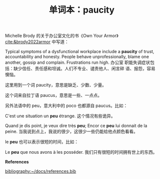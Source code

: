 #+LAYOUT: post
#+TITLE: 单词本：paucity
#+TAGS: English Français
#+CATEGORIES: language

Michelle Brody 的关于办公室文化的书《Own Your Armor》
[[cite:&brody2022armor]] 中写道：

Typical symptoms of a dysfunctional workplace include a *paucity* of
trust, accountability and honesty. People behave unprofessionally,
blame one another, gossip and complain. Frustrations run high. 办公室
职能失调症状包括：缺少信任、责任感和坦诚。人们不专业、谴责他人、闲言碎
语、报怨，容易懊恼。

这里用到一个词 paucity，意思是缺乏、少数、少量。

这个词来自拉丁语 paucus，意思是一些、一点点。

另外法语中的 peu，意大利中的 poco 也都源自 paucus。比如：

C'est une situation un *peu* étrange. 这个情况有些诡异。

Quand je dis point, je veux dire très *peu*; Encor ce *peu* lui donnait de
la peine. 当我说到点上，我说的很少，这很少一些仍能给他点颜色看看。

le *peu* 也可以表示很短的时间，比如：

Le *peu* que nous avons à les posséder. 我们只有很短的时间拥有世上的东西。


*References*
#+BEGIN_EXPORT latex
\iffalse % multiline comment
#+END_EXPORT
[[bibliography:~/docs/references.bib]]
#+BEGIN_EXPORT latex
\fi
\printbibliography[heading=none]
#+END_EXPORT
